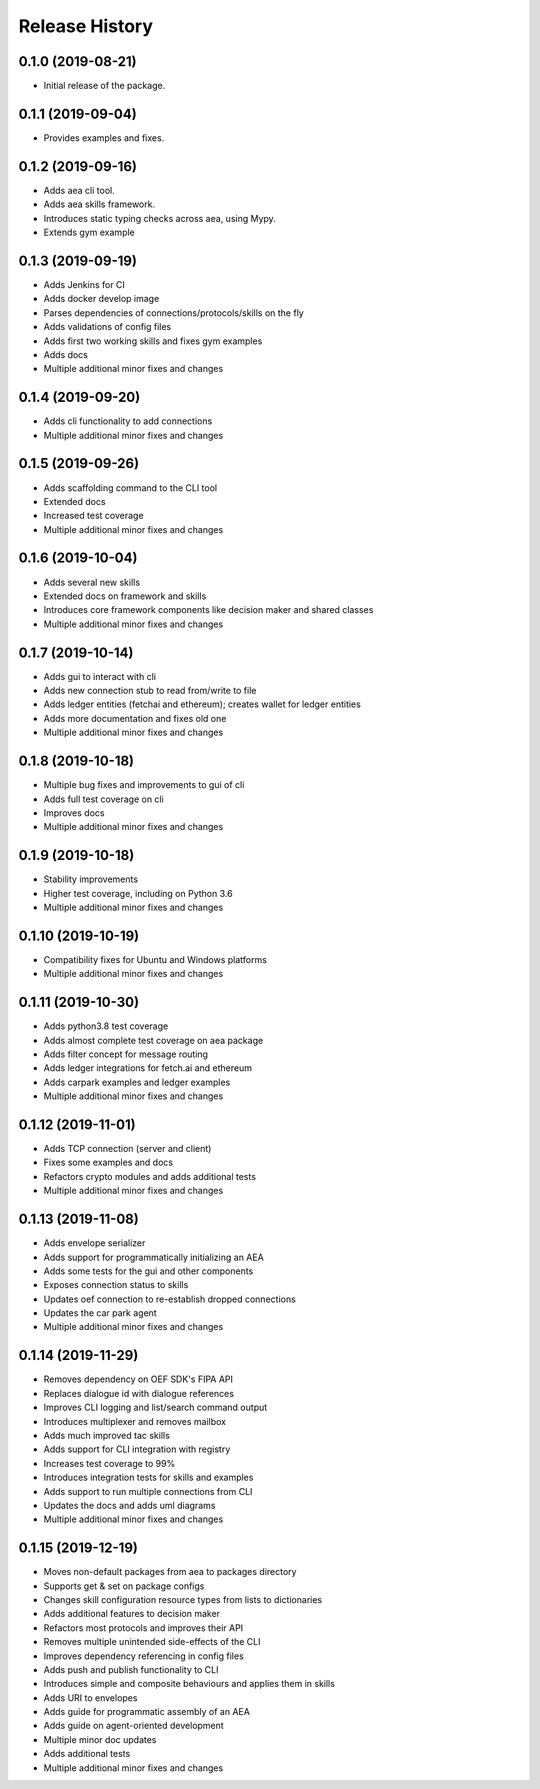 Release History
===============

0.1.0 (2019-08-21)
-------------------

- Initial release of the package.

0.1.1 (2019-09-04)
-------------------

- Provides examples and fixes.

0.1.2 (2019-09-16)
-------------------

- Adds aea cli tool.
- Adds aea skills framework.
- Introduces static typing checks across aea, using Mypy.
- Extends gym example

0.1.3 (2019-09-19)
-------------------

- Adds Jenkins for CI
- Adds docker develop image
- Parses dependencies of connections/protocols/skills on the fly
- Adds validations of config files
- Adds first two working skills and fixes gym examples
- Adds docs
- Multiple additional minor fixes and changes

0.1.4 (2019-09-20)
-------------------

- Adds cli functionality to add connections
- Multiple additional minor fixes and changes

0.1.5 (2019-09-26)
-------------------

- Adds scaffolding command to the CLI tool
- Extended docs
- Increased test coverage
- Multiple additional minor fixes and changes

0.1.6 (2019-10-04)
-------------------

- Adds several new skills
- Extended docs on framework and skills
- Introduces core framework components like decision maker and shared classes
- Multiple additional minor fixes and changes

0.1.7 (2019-10-14)
-------------------

- Adds gui to interact with cli
- Adds new connection stub to read from/write to file
- Adds ledger entities (fetchai and ethereum); creates wallet for ledger entities
- Adds more documentation and fixes old one
- Multiple additional minor fixes and changes

0.1.8 (2019-10-18)
-------------------

- Multiple bug fixes and improvements to gui of cli
- Adds full test coverage on cli
- Improves docs
- Multiple additional minor fixes and changes

0.1.9 (2019-10-18)
-------------------

- Stability improvements
- Higher test coverage, including on Python 3.6
- Multiple additional minor fixes and changes

0.1.10 (2019-10-19)
-------------------

- Compatibility fixes for Ubuntu and Windows platforms
- Multiple additional minor fixes and changes

0.1.11 (2019-10-30)
-------------------

- Adds python3.8 test coverage
- Adds almost complete test coverage on aea package
- Adds filter concept for message routing
- Adds ledger integrations for fetch.ai and ethereum
- Adds carpark examples and ledger examples
- Multiple additional minor fixes and changes

0.1.12 (2019-11-01)
-------------------

- Adds TCP connection (server and client)
- Fixes some examples and docs
- Refactors crypto modules and adds additional tests
- Multiple additional minor fixes and changes

0.1.13 (2019-11-08)
-------------------

- Adds envelope serializer
- Adds support for programmatically initializing an AEA
- Adds some tests for the gui and other components
- Exposes connection status to skills
- Updates oef connection to re-establish dropped connections
- Updates the car park agent
- Multiple additional minor fixes and changes

0.1.14 (2019-11-29)
-------------------

- Removes dependency on OEF SDK's FIPA API
- Replaces dialogue id with dialogue references
- Improves CLI logging and list/search command output
- Introduces multiplexer and removes mailbox
- Adds much improved tac skills
- Adds support for CLI integration with registry
- Increases test coverage to 99%
- Introduces integration tests for skills and examples
- Adds support to run multiple connections from CLI
- Updates the docs and adds uml diagrams
- Multiple additional minor fixes and changes

0.1.15 (2019-12-19)
-------------------

- Moves non-default packages from aea to packages directory
- Supports get & set on package configs
- Changes skill configuration resource types from lists to dictionaries
- Adds additional features to decision maker
- Refactors most protocols and improves their API
- Removes multiple unintended side-effects of the CLI
- Improves dependency referencing in config files
- Adds push and publish functionality to CLI
- Introduces simple and composite behaviours and applies them in skills
- Adds URI to envelopes
- Adds guide for programmatic assembly of an AEA
- Adds guide on agent-oriented development
- Multiple minor doc updates
- Adds additional tests
- Multiple additional minor fixes and changes
